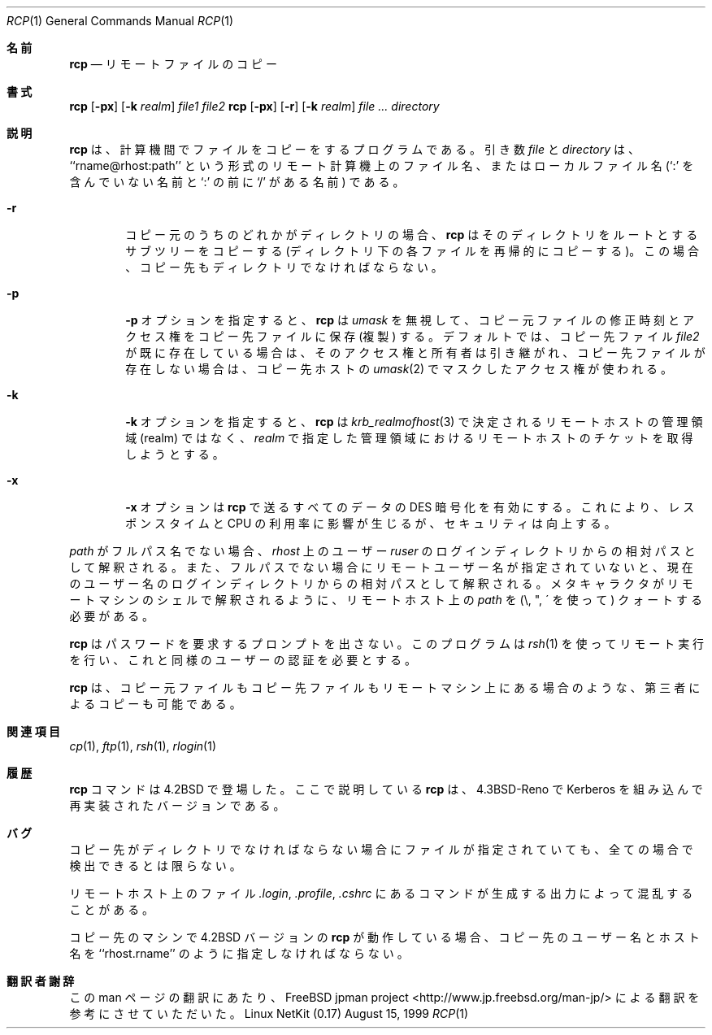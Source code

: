 .\" Copyright (c) 1983, 1990 The Regents of the University of California.
.\" All rights reserved.
.\"
.\" Redistribution and use in source and binary forms, with or without
.\" modification, are permitted provided that the following conditions
.\" are met:
.\" 1. Redistributions of source code must retain the above copyright
.\"    notice, this list of conditions and the following disclaimer.
.\" 2. Redistributions in binary form must reproduce the above copyright
.\"    notice, this list of conditions and the following disclaimer in the
.\"    documentation and/or other materials provided with the distribution.
.\" 3. All advertising materials mentioning features or use of this software
.\"    must display the following acknowledgement:
.\"	This product includes software developed by the University of
.\"	California, Berkeley and its contributors.
.\" 4. Neither the name of the University nor the names of its contributors
.\"    may be used to endorse or promote products derived from this software
.\"    without specific prior written permission.
.\"
.\" THIS SOFTWARE IS PROVIDED BY THE REGENTS AND CONTRIBUTORS ``AS IS'' AND
.\" ANY EXPRESS OR IMPLIED WARRANTIES, INCLUDING, BUT NOT LIMITED TO, THE
.\" IMPLIED WARRANTIES OF MERCHANTABILITY AND FITNESS FOR A PARTICULAR PURPOSE
.\" ARE DISCLAIMED.  IN NO EVENT SHALL THE REGENTS OR CONTRIBUTORS BE LIABLE
.\" FOR ANY DIRECT, INDIRECT, INCIDENTAL, SPECIAL, EXEMPLARY, OR CONSEQUENTIAL
.\" DAMAGES (INCLUDING, BUT NOT LIMITED TO, PROCUREMENT OF SUBSTITUTE GOODS
.\" OR SERVICES; LOSS OF USE, DATA, OR PROFITS; OR BUSINESS INTERRUPTION)
.\" HOWEVER CAUSED AND ON ANY THEORY OF LIABILITY, WHETHER IN CONTRACT, STRICT
.\" LIABILITY, OR TORT (INCLUDING NEGLIGENCE OR OTHERWISE) ARISING IN ANY WAY
.\" OUT OF THE USE OF THIS SOFTWARE, EVEN IF ADVISED OF THE POSSIBILITY OF
.\" SUCH DAMAGE.
.\"
.\"	from: @(#)rcp.1	6.14 (Berkeley) 7/27/91
.\"	$Id: rcp.1,v 1.1.1.1 2000/10/19 08:22:15 ysato Exp $
.\"
.\"
.\" Japanese Version Copyright (c) 2000 Yuichi SATO
.\"         all rights reserved.
.\" Translated Tue Jul 25 1995
.\"         by NetBSD jman proj. <jman@spa.is.uec.ac.jp> 
.\" Updated Tue Nov 14 21:33:16 JST 2000
.\"         by Yuichi SATO <sato@complex.eng.hokudai.ac.jp>
.\"
.Dd August 15, 1999
.Dt RCP 1
.Os "Linux NetKit (0.17)"
.\"O .Sh NAME
.Sh 名前
.Nm rcp
.\"O .Nd remote file copy
.Nd リモートファイルのコピー
.\"O .Sh SYNOPSIS
.Sh 書式
.Nm rcp
.Op Fl px
.Op Fl k Ar realm
.Ar file1 file2
.Nm rcp
.Op Fl px
.Op Fl r
.Op Fl k Ar realm
.Ar file ...
.Ar directory
.\"O Sh DESCRIPTION
.Sh 説明
.\"O .Nm Rcp
.\"O copies files between machines.  Each
.\"O .Ar file
.\"O or
.\"O .Ar directory
.\"O argument is either a remote file name of the
.\"O form ``rname@rhost:path'', or a local file name (containing no `:' characters,
.\"O or a `/' before any `:'s).
.Nm rcp
は、計算機間でファイルをコピーをするプログラムである。
引き数
.Ar file
と
.Ar directory
は、``rname@rhost:path'' という形式のリモート計算機上のファイル名、
またはローカルファイル名
(`:' を含んでいない名前と `:' の前に `/' がある名前) である。
.Pp
.Bl -tag -width flag
.It Fl r
.\"O If any of the source files are directories,
.\"O .Nm rcp
.\"O copies each subtree rooted at that name; in this case
.\"O the destination must be a directory.
コピー元のうちのどれかがディレクトリの場合、
.Nm rcp
はそのディレクトリをルートとするサブツリーをコピーする
(ディレクトリ下の各ファイルを再帰的にコピーする)。
この場合、コピー先もディレクトリでなければならない。
.It Fl p
.\"O The
.\"O .Fl p
.\"O option causes
.\"O .Nm rcp
.\"O to attempt to preserve (duplicate) in its copies the modification
.\"O times and modes of the source files, ignoring the
.\"O .Ar umask  .
.Fl p
オプションを指定すると、
.Nm rcp
は
.Ar umask
を無視して、コピー元ファイルの修正時刻とアクセス権を
コピー先ファイルに保存 (複製) する。
.\"O By default, the mode and owner of
.\"O .Ar file2
.\"O are preserved if it already existed; otherwise the mode of the source file
.\"O modified by the
.\"O .Xr umask  2
.\"O on the destination host is used.
デフォルトでは、コピー先ファイル
.Ar file2
が既に存在している場合は、そのアクセス権と所有者は引き継がれ、
コピー先ファイルが存在しない場合は、
コピー先ホストの
.Xr umask 2
でマスクしたアクセス権が使われる。
.It Fl k
.\"O The
.\"O .Fl k
.\"O option requests
.\"O .Nm rcp
.\"O to obtain tickets
.\"O for the remote host in realm
.\"O .Ar realm
.\"O instead of the remote host's realm as determined by
.\"O .Xr krb_realmofhost  3  .
.Fl k
オプションを指定すると、
.Nm rcp
は
.Xr krb_realmofhost 3
で決定されるリモートホストの管理領域 (realm) ではなく、
.Ar realm
で指定した管理領域におけるリモートホストのチケットを取得しようとする。
.It Fl x
.\"O The
.\"O .Fl x
.\"O option turns on
.\"O .Tn DES
.\"O encryption for all data passed by
.\"O .Nm rcp .
.\"O This may impact response time and
.\"O .Tn CPU
.\"O utilization, but provides
.\"O increased security.
.Fl x
オプションは
.Nm rcp
で送るすべてのデータの
.Tn DES
暗号化を有効にする。
これにより、レスポンスタイムと
.Tn CPU
の利用率に影響が生じるが、セキュリティは向上する。
.El
.Pp
.\"O If
.\"O .Ar path
.\"O is not a full path name, it is interpreted relative to
.\"O the login directory of the specified user
.\"O .Ar ruser
.\"O on
.\"O .Ar rhost  ,
.\"O or your current user name if no other remote user name is specified.
.\"O A
.\"O .Ar path
.\"O on a remote host may be quoted (using \e, ", or \(aa)
.\"O so that the metacharacters are interpreted remotely.
.Ar path
がフルパス名でない場合、
.Ar rhost
上のユーザー
.Ar ruser
のログインディレクトリからの相対パスとして解釈される。
また、フルパスでない場合に
リモートユーザー名が指定されていないと、
現在のユーザー名のログインディレクトリからの相対パスとして解釈される。
メタキャラクタがリモートマシンのシェルで解釈されるように、
リモートホスト上の
.Ar path
を (\e, ", \(aa を使って) クォートする必要がある。
.Pp
.\"O .Nm Rcp
.\"O does not prompt for passwords; it performs remote execution
.\"O via
.\"O .Xr rsh  1  ,
.\"O and requires the same authorization.
.Nm rcp
はパスワードを要求するプロンプトを出さない。
このプログラムは
.Xr rsh 1
を使ってリモート実行を行い、これと同様のユーザーの認証を必要とする。
.Pp
.\"O .Nm Rcp
.\"O handles third party copies, where neither source nor target files
.\"O are on the current machine.
.Nm rcp
は、コピー元ファイルもコピー先ファイルもリモートマシン上にある場合のような、
第三者によるコピーも可能である。
.\"O .Sh SEE ALSO
.Sh 関連項目
.Xr cp 1 ,
.Xr ftp 1 ,
.Xr rsh 1 ,
.Xr rlogin 1
.\"O .Sh HISTORY
.Sh 履歴
.\"O The
.\"O .Nm rcp
.\"O command appeared in
.\"O .Bx 4.2 .
.\"O The version of
.\"O .Nm rcp
.\"O described here
.\"O has been reimplemented with Kerberos in
.\"O .Bx 4.3 Reno .
.Nm rcp
コマンドは
.Bx 4.2
で登場した。
ここで説明している
.Nm rcp
は、
.Bx 4.3 Reno
で Kerberos を組み込んで再実装されたバージョンである。
.\"O .Sh BUGS
.Sh バグ
.\"O Doesn't detect all cases where the target of a copy might
.\"O be a file in cases where only a directory should be legal.
コピー先がディレクトリでなければならない場合に
ファイルが指定されていても、
全ての場合で検出できるとは限らない。
.Pp
.\"O Is confused by any output generated by commands in a
.\"O .Pa \&.login ,
.\"O .Pa \&.profile ,
.\"O or
.\"O .Pa \&.cshrc
.\"O file on the remote host.
リモートホスト上のファイル
.Pa \&.login ,
.Pa \&.profile ,
.Pa \&.cshrc
にあるコマンドが生成する出力によって混乱することがある。
.Pp
.\"O The destination user and hostname may have to be specified as
.\"O ``rhost.rname'' when the destination machine is running the
.\"O .Bx 4.2
.\"O version of
.\"O .Nm rcp  .
コピー先のマシンで
.Bx 4.2
バージョンの
.Nm rcp
が動作している場合、コピー先のユーザー名とホスト名を
``rhost.rname'' のように指定しなければならない。
.Sh 翻訳者謝辞
この man ページの翻訳にあたり、
FreeBSD jpman project <http://www.jp.freebsd.org/man-jp/>
による翻訳を参考にさせていただいた。
